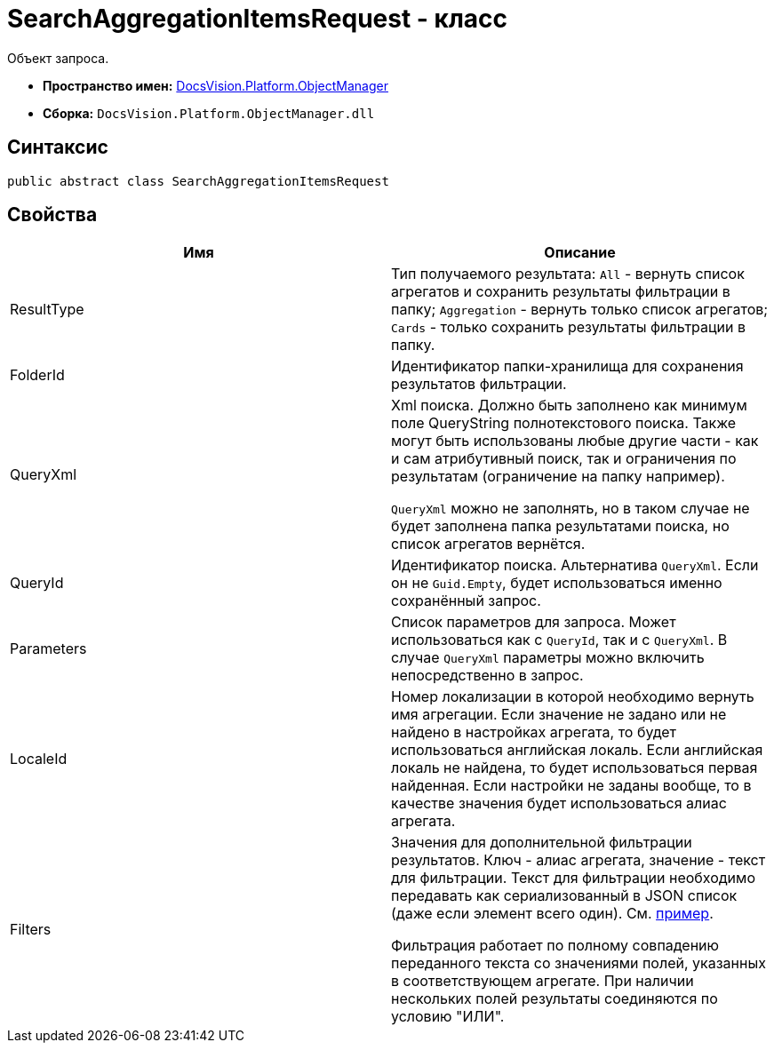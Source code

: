 = SearchAggregationItemsRequest - класс

Объект запроса.

* *Пространство имен:* xref:api/DocsVision/Platform/ObjectManager/ObjectManager_NS.adoc[DocsVision.Platform.ObjectManager]
* *Сборка:* `DocsVision.Platform.ObjectManager.dll`

[[SearchAggregationItemsResultType_CL__section_vlv_nct_mpb]]
== Синтаксис

[source,csharp]
----
public abstract class SearchAggregationItemsRequest
----

[[SearchAggregationItemsResultType_CL__section_wlv_nct_mpb]]
== Свойства

[cols=",",options="header"]
|===
|Имя |Описание
|ResultType |Тип получаемого результата: `All` - вернуть список агрегатов и сохранить результаты фильтрации в папку; `Aggregation` - вернуть только список агрегатов; `Cards` - только сохранить результаты фильтрации в папку.
|FolderId |Идентификатор папки-хранилища для сохранения результатов фильтрации.
|QueryXml a|
Xml поиска. Должно быть заполнено как минимум поле QueryString полнотекстового поиска. Также могут быть использованы любые другие части - как и сам атрибутивный поиск, так и ограничения по результатам (ограничение на папку например).

`QueryXml` можно не заполнять, но в таком случае не будет заполнена папка результатами поиска, но список агрегатов вернётся.

|QueryId |Идентификатор поиска. Альтернатива `QueryXml`. Если он не `Guid.Empty`, будет использоваться именно сохранённый запрос.
|Parameters |Список параметров для запроса. Может использоваться как с `QueryId`, так и с `QueryXml`. В случае `QueryXml` параметры можно включить непосредственно в запрос.
|LocaleId |Номер локализации в которой необходимо вернуть имя агрегации. Если значение не задано или не найдено в настройках агрегата, то будет использоваться английская локаль. Если английская локаль не найдена, то будет использоваться первая найденная. Если настройки не заданы вообще, то в качестве значения будет использоваться алиас агрегата.
|Filters a|
Значения для дополнительной фильтрации результатов. Ключ - алиас агрегата, значение - текст для фильтрации. Текст для фильтрации необходимо передавать как сериализованный в JSON список (даже если элемент всего один). См. https://www.newtonsoft.com/json/help/html/SerializeCollection.htm[пример].

Фильтрация работает по полному совпадению переданного текста со значениями полей, указанных в соответствующем агрегате. При наличии нескольких полей результаты соединяются по условию "ИЛИ".

|===
